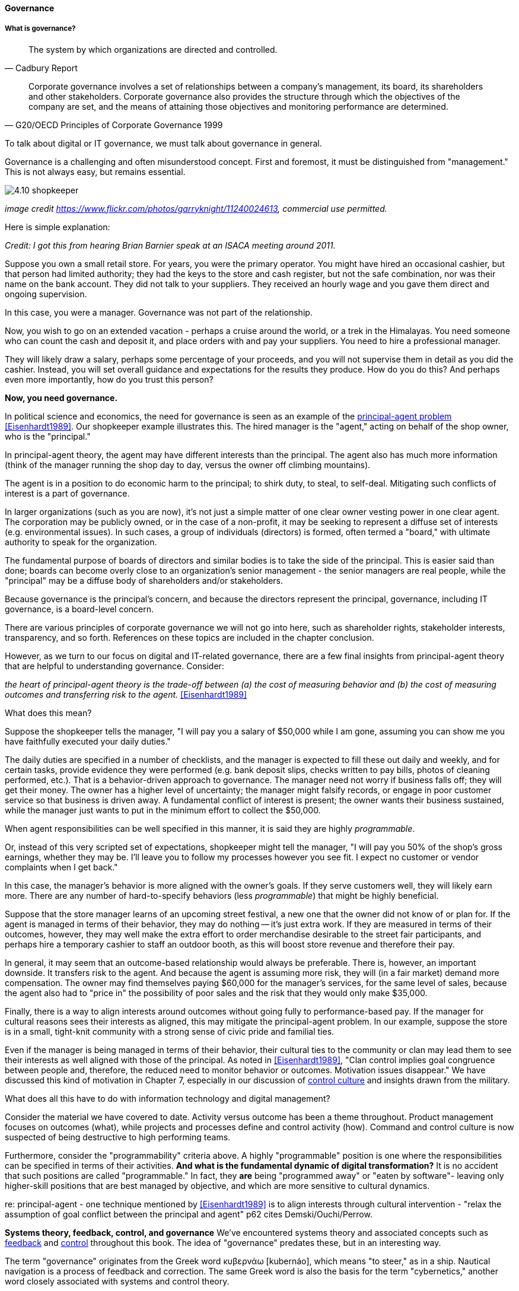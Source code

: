 ==== Governance

===== What is governance?
[quote, Cadbury Report]
The system by which organizations are directed and controlled.

[quote, G20/OECD Principles of Corporate Governance 1999]
Corporate governance involves a set of relationships between a company’s management, its board, its shareholders and other stakeholders. Corporate governance also provides the structure through which the objectives of the company are set, and the means of attaining those objectives and monitoring performance are determined.

To talk about digital or IT governance, we must talk about governance in general.

Governance is a challenging and often misunderstood concept. First and foremost, it must be distinguished from "management." This is not always easy, but remains essential.

image::images/4.10-shopkeeper.jpg[]
_image credit https://www.flickr.com/photos/garryknight/11240024613, commercial use permitted._

Here is simple explanation:

_Credit: I got this from hearing Brian Barnier speak at an ISACA meeting around 2011._

Suppose you own a small retail store. For years, you were the primary operator. You might have hired an occasional cashier, but that person had limited authority; they had the keys to the store and cash register, but not the safe combination, nor was their name on the bank account. They did not talk to your suppliers. They received an hourly wage and you gave them direct and ongoing supervision.

In this case, you were a manager. Governance was not part of the relationship.

Now, you wish to go on an extended vacation - perhaps a cruise around the world, or a trek in the Himalayas. You need someone who can count the cash and deposit it, and place orders with and pay your suppliers. You need to hire a professional manager.

They will likely draw a salary, perhaps some percentage of your proceeds, and you will not supervise them in detail as you did the cashier. Instead, you will set overall guidance and expectations for the results they produce. How do you do this? And perhaps even more importantly, how do you trust this person?

*Now, you need governance.*

In political science and economics, the need for governance is seen as an example of the https://en.wikipedia.org/wiki/Principal%E2%80%93agent_problem[principal-agent problem] <<Eisenhardt1989>>. Our shopkeeper example illustrates this. The hired manager is the "agent," acting on behalf of the shop owner, who is the "principal."

In principal-agent theory, the agent may have different interests than the principal. The agent also has much more information (think of the manager running the shop day to day, versus the owner off climbing mountains).

The agent is in a position to do economic harm to the principal; to shirk duty, to steal, to self-deal. Mitigating such conflicts of interest is a part of governance.

In larger organizations (such as you are now), it's not just a simple matter of one clear owner vesting power in one clear agent. The corporation may be publicly owned, or in the case of a non-profit, it may be seeking to represent a diffuse set of interests (e.g. environmental issues). In such cases, a group of individuals (directors) is formed, often termed a "board," with ultimate authority to speak for the organization.

The fundamental purpose of boards of directors and similar bodies is to take the side of the principal. This is easier said than done; boards can become overly close to an organization's senior management - the senior managers are real people, while the "principal" may be a diffuse body of shareholders and/or stakeholders.

Because governance is the principal's concern, and because the directors represent the principal, governance, including IT governance, is a board-level concern.

There are various principles of corporate governance we will not go into here, such as shareholder rights, stakeholder interests, transparency, and so forth. References on these topics are included in the chapter conclusion.

However, as we turn to our focus on digital and IT-related governance, there are a few final insights from principal-agent theory that are helpful to understanding governance. Consider:

_the heart of principal-agent theory is the trade-off between (a) the cost of measuring behavior and (b) the cost of measuring outcomes and transferring risk to the agent._ <<Eisenhardt1989>>

What does this mean?

Suppose the shopkeeper tells the manager, "I will pay you a salary of $50,000 while I am gone, assuming you can show me you have faithfully executed your daily duties."

The daily duties are specified in a number of checklists, and the manager is expected to fill these out daily and weekly, and for certain tasks, provide evidence they were performed (e.g. bank deposit slips, checks written to pay bills, photos of cleaning performed, etc.). That is a behavior-driven approach to governance. The manager need not worry if business falls off; they will get their money. The owner has a higher level of uncertainty; the manager might falsify records, or engage in poor customer service so that business is driven away. A fundamental conflict of interest is present; the owner wants their business sustained, while the manager just wants to put in the minimum effort to collect the $50,000.

When agent responsibilities can be well specified in this manner, it is said they are highly _programmable_.

Or, instead of this very scripted set of expectations, shopkeeper might tell the manager, "I will pay you 50% of the shop's gross earnings, whether they may be. I'll leave you to follow my processes however you see fit. I expect no customer or vendor complaints when I get back."

In this case, the manager's behavior is more aligned with the owner's goals. If they serve customers well, they will likely earn more. There are any number of hard-to-specify behaviors (less _programmable_) that might be highly beneficial.

Suppose that the store manager learns of an upcoming street festival, a new one that the owner did not know of or plan for. If the agent is managed in terms of their behavior, they may do nothing -- it's just extra work. If they are measured in terms of their outcomes, however, they may well make the extra effort to order merchandise desirable to the street fair participants, and perhaps hire a temporary cashier to staff an outdoor booth, as this will boost store revenue and therefore their pay.

In general, it may seem that an outcome-based relationship would always be preferable. There is, however, an important downside. It transfers risk to the agent. And because the agent is assuming more risk, they will (in a fair market) demand more compensation. The owner may find themselves paying $60,000 for the manager's services, for the same level of sales, because the agent also had to "price in" the possibility of poor sales and the risk that they would only make $35,000.

Finally, there is a way to align interests around outcomes without going fully to performance-based pay. If the manager for cultural reasons sees their interests as aligned, this may mitigate the principal-agent problem. In our example, suppose the store is in a small, tight-knit community with a strong sense of civic pride and familial ties.

Even if the manager is being managed in terms of their behavior, their cultural ties to the community or clan may lead them to see their interests as well aligned with those of the principal. As noted in <<Eisenhardt1989>>, "Clan control implies goal congruence between people and, therefore, the reduced need to monitor behavior or outcomes. Motivation issues disappear." We have discussed this kind of motivation in Chapter 7, especially in our discussion of xref:failure-control-culture[control culture] and insights drawn from the military.

What does all this have to do with information technology and digital management?

Consider the material we have covered to date. Activity versus outcome has been a theme throughout. Product management focuses on outcomes (what), while projects and processes define and control activity (how). Command and control culture is now suspected of being destructive to high performing teams.

Furthermore, consider the "programmability" criteria above. A highly "programmable" position is one where the responsibilities can be specified in terms of their activities. *And what is the fundamental dynamic of digital transformation?* It is no accident that such positions are called "programmable." In fact, they *are* being "programmed away" or "eaten by software"- leaving only higher-skill positions that are best managed by objective, and which are more sensitive to cultural dynamics.

re: principal-agent - one technique mentioned by <<Eisenhardt1989>> is to align interests through cultural intervention  - "relax the assumption
 of goal conflict between the principal and agent" p62 cites Demski/Ouchi/Perrow.

****
*Systems theory, feedback, control, and governance*
We've encountered systems theory and associated concepts such as xref:2.00.01-feedback[feedback] and xref:empirical-process-control[control] throughout this book. The idea of "governance" predates these, but in an interesting way.

The term "governance" originates from the Greek word κυβερνάω [kubernáo], which means "to steer," as in a ship. Nautical navigation is a process of feedback and correction. The same Greek word is also the basis for the term "cybernetics," another word closely associated with systems and control theory.

image::images/4.10-centrifugal_governor.png[]
_Centrifugal governor, public domain image via Wikipedia_

"Governors" have been part of mechanical systems for centuries. These mechanisms have the effect of automatically controlling a system so that it (for example) operates at the desired revolutions per minute. Without governors, steam engines tended to blow up, or go out; applying devices such as the https://en.wikipedia.org/wiki/Centrifugal_governor[centrifugal governor] to regulate them was an important step in the development of steam power. Importantly, such devices operated to control the process from variation on either side, whether too fast or too slow. They did not operate merely as brakes.

So, if you find yourself coping with arbitrary and bureaucratic "governance" processes, it might be good to remember the origins of the term. Governance that only slows a system down, only adds resistance, is not truly governance.
****

===== IT Governance
If (as stated at the outset) "corporate governance" is "The system by which organizations are directed and controlled," then it is reasonable that "corporate governance of IT" is "The system by which the current and future use of IT is directed and controlled." This is in fact how ISO 38500, the IT Governance standard, defines it <<ISO2008>>.

Both ISO 38500 as well as COBIT (more on COBIT to come) specify that the fundamental activities of governance are:

* Direct
* Evaluate
* Monitor

ISO 38500 originated a well known illustration similar to this:

image::images/38500similar.png[]

NOTE: The above illustration differs from ISO 38500 in two important respects: 1) "Plans" are replaced by "Goals," as governance should be about outcomes, and 2) project versus operations management are no longer seen as distinct activities, in keeping with modern trends to product centricity.

Reading from left to right, the basic governance cycle is:

. Company direction is set in terms of goals and policies
. Management proposes plans and investments, which are evaluated by governance (in practice, these are the most significant investments and initiatives)
. The ongoing performance of these investments is monitored against the stated goals and policies.


matrix D,E,M against effectiveness/efficiency/risk

===== Governance,  management, and IT operating model



pass through the other chapters?

Weill

COBIT

"Rogue" IT
draw picture like COBIT

* owners
* governing body
* management
* operations & execution

then add pic for internal audit as an independent check

There is too often a temptation to lump all of "management" in with governance. Sometimes it may be said that the VP of sales, or HR, "governs" their function, for example. While tempting to executives who want to elevate their status, this is not the intent of the term.

However, the principal-agent problem can be seen at smaller scale within the organization. Any manager encounters it to some degree, when activities or outcomes are specified for subordinates. But this does not mean that the manager is doing "governance," as governance is by definition an organization-level concern.

We often hear of "bureaucratic" governance processes, as well. But is the problem "governance" per se, or is it the management response to governance requirements? Governance policies set at the board level might result in a variety of operational processes, but are those processes "governance" processes? Or management processes?

Of course, if the board is micro-managing, demanding many different kinds of information, then governance and its management response is all much the same thing. In reality, however, burdensome organizational "governance" processes may be an overdone response to *perceived* Board-level mandates. Or point-in-time requirements no longer needed.

Some of this may be specific to the organization, but in general it is advisable to limit the "governance" domain -- including use of the term -- to a narrow scope of board or director-level concerns, and the existence of certain capabilities, including:

* organizational policy management
* external and internal audit
* risk management
* controls management (perhaps part of risk)

Governance is about managing results and risk. It's about objectives and outcomes. It's about "what," not "how."

Corporate governance is a broad and deep topic, essential to the functioning of society and its organized participants. These include for-profit, non-profit, and even governmental organizations. Any legally organized entity of significant scope has governance needs. If you are taking any courses on Finance or Accounting, you will likely cover governance objectives and processes.

 it's a spectrum that tracks our emergence model

Board-level concern, aligned with corporate governance

Corporate structures

Treadway, Cadbury

Direct, evaluate, monitor

Monitor: performance & conformance (nice pair)

===== Policy management
Board-level concern

Draw pic & restate for compliance and security

Principles
Policies
Processes

Don't overcomplicate

Lifecycle/sunset!

Example?


Variety of policies:

* Information security
* Human resources
* Fraud risk
* Compliance

In a non-IT example, a compliance policy might identify the Foreign Corrupt Practices act and make it clear that bribery of foreign officials is unacceptable. Similarly, an HR policy might spell out acceptable and unacceptable side jobs (e.g., someone in the banking industry might be forbidden from also being a mortgage broker on their own account).

Policies
Master vs issue
Standards
Baselines
Guidelines
Procedures (check CISSP as source)


====== Governance & process
 mentioned in previous chapter
 committee structures - cross-org - mentioned in Ch 7

====== Decision rights as governance
We have covered previously. Many governance sources include discussion of organizational structure; this however is more on the management side of the spectrum

====== Governance demand
Watt's governor imposed a certain burden on the engine (what % of energy did it consume?)

importance of having the demand/execution framework in place to manage governance demand

====== Governance and sourcing
We have already covered contracting in terms of software and Cloud. But in terms of the emergence model, it is typical that companies enter into contracts before having a fully mature sourcing and contract management capability with input from the governance, risk, and compliance perspective.

Assurance
